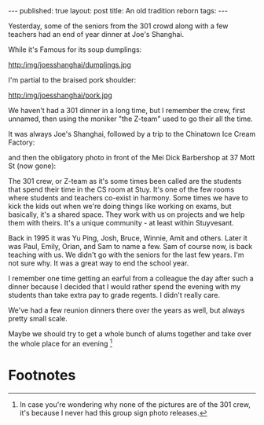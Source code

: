 

#+STARTUP: showall indent
#+STARTUP: hidestars
#+OPTIONS: toc:nil
#+begin_html
---
published: true
layout: post
title: An old tradition reborn
tags:  
---
#+end_html

#+begin_html
<style>
div.center {text-align:center;}
</style>
#+end_html

Yesterday, some of the seniors from the 301 crowd along with a few
teachers had an end of year dinner at Joe's Shanghai.

[[http:/img/joesshanghai/restaurant.jpg]]

While it's Famous for its soup dumplings:

http:/img/joesshanghai/dumplings.jpg

I'm partial to the braised pork shoulder:

http:/img/joesshanghai/pork.jpg


We haven't had a 301 dinner in a long time, but I remember the crew,
first unnamed, then using the moniker "the Z-team" used to go their all
the time.

It was always Joe's Shanghai, followed by a trip to the Chinatown Ice
Cream Factory:

[[http:/img/joesshanghai/icecream.jpg]]

and then the obligatory photo in front of the Mei Dick Barbershop at
37 Mott St (now gone):

[[http:/img/joesshanghai/meidick.jpg]]


The 301 crew, or Z-team as it's some times been called are the
students that spend their time in the CS room at Stuy. It's one of the
few rooms where students and teachers co-exist in harmony. Some times
we have to kick the kids out when we're doing things like working on
exams, but basically, it's a shared space. They work with us on
projects and we help them with theirs. It's a unique community - at
least within Stuyvesant. 

Back in 1995 it was Yu Ping, Josh, Bruce, Winnie, Amit and others. Later it
was Paul, Emily, Orian, and Sam to name a few. Sam of course now, is
back teaching with us. We didn't go with the seniors for the last few
years. I'm not sure why. It was a great way to end the school year. 

I remember one time getting an earful from a colleague the day after
such a dinner because I decided that I would rather spend the evening
with my students than take extra pay to grade regents. I didn't really care.


We've had a few reunion dinners there over the years as well, but
always pretty small scale.

Maybe we should try to get a whole bunch of alums together and take
over the whole place for an evening [fn:1]

* Footnotes

[fn:1] In case you're wondering why none of the pictures are of the
301 crew, it's because I never had this group sign photo releases.
 

